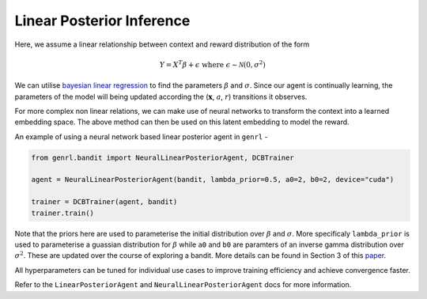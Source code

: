 Linear Posterior Inference
==========================

Here, we assume a linear relationship between context and reward
distribution of the form

.. math:: Y = X^T \beta + \epsilon \ \ \text{where} \ \epsilon \sim \mathcal{N}(0, \sigma^2)

We can utilise `bayesian linear
regression <https://en.wikipedia.org/wiki/Bayesian_linear_regression>`__
to find the parameters :math:`\beta` and :math:`\sigma`. Since our agent
is continually learning, the parameters of the model will being updated
according the (:math:`\mathbf{x}`, :math:`a`, :math:`r`) transitions it
observes.

For more complex non linear relations, we can make use of neural
networks to transform the context into a learned embedding space. The
above method can then be used on this latent embedding to model the
reward.

An example of using a neural network based linear posterior agent in
``genrl`` -

.. code:: python

    from genrl.bandit import NeuralLinearPosteriorAgent, DCBTrainer

    agent = NeuralLinearPosteriorAgent(bandit, lambda_prior=0.5, a0=2, b0=2, device="cuda")

    trainer = DCBTrainer(agent, bandit)
    trainer.train()

Note that the priors here are used to parameterise the initial
distribution over :math:`\beta` and :math:`\sigma`. More specificaly
``lambda_prior`` is used to parameterise a guassian distribution for
:math:`\beta` while ``a0`` and ``b0`` are paramters of an inverse gamma
distribution over :math:`\sigma^2`. These are updated over the course of
exploring a bandit. More details can be found in Section 3 of this
`paper <https://arxiv.org/pdf/1802.09127.pdf>`__.

All hyperparameters can be tuned for individual use cases to improve
training efficiency and achieve convergence faster.

Refer to the ``LinearPosteriorAgent`` and ``NeuralLinearPosteriorAgent``
docs for more information.
